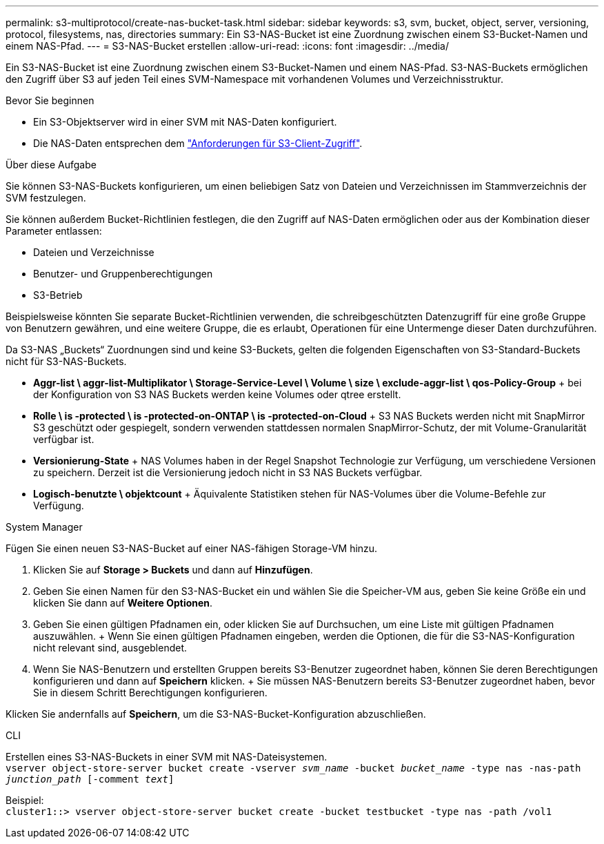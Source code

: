 ---
permalink: s3-multiprotocol/create-nas-bucket-task.html 
sidebar: sidebar 
keywords: s3, svm, bucket, object, server, versioning, protocol, filesystems, nas, directories 
summary: Ein S3-NAS-Bucket ist eine Zuordnung zwischen einem S3-Bucket-Namen und einem NAS-Pfad. 
---
= S3-NAS-Bucket erstellen
:allow-uri-read: 
:icons: font
:imagesdir: ../media/


[role="lead"]
Ein S3-NAS-Bucket ist eine Zuordnung zwischen einem S3-Bucket-Namen und einem NAS-Pfad. S3-NAS-Buckets ermöglichen den Zugriff über S3 auf jeden Teil eines SVM-Namespace mit vorhandenen Volumes und Verzeichnisstruktur.

.Bevor Sie beginnen
* Ein S3-Objektserver wird in einer SVM mit NAS-Daten konfiguriert.
* Die NAS-Daten entsprechen dem link:nas-data-requirements-client-access-reference.html["Anforderungen für S3-Client-Zugriff"].


.Über diese Aufgabe
Sie können S3-NAS-Buckets konfigurieren, um einen beliebigen Satz von Dateien und Verzeichnissen im Stammverzeichnis der SVM festzulegen.

Sie können außerdem Bucket-Richtlinien festlegen, die den Zugriff auf NAS-Daten ermöglichen oder aus der Kombination dieser Parameter entlassen:

* Dateien und Verzeichnisse
* Benutzer- und Gruppenberechtigungen
* S3-Betrieb


Beispielsweise könnten Sie separate Bucket-Richtlinien verwenden, die schreibgeschützten Datenzugriff für eine große Gruppe von Benutzern gewähren, und eine weitere Gruppe, die es erlaubt, Operationen für eine Untermenge dieser Daten durchzuführen.

Da S3-NAS „Buckets“ Zuordnungen sind und keine S3-Buckets, gelten die folgenden Eigenschaften von S3-Standard-Buckets nicht für S3-NAS-Buckets.

* *Aggr-list \ aggr-list-Multiplikator \ Storage-Service-Level \ Volume \ size \ exclude-aggr-list \ qos-Policy-Group* + bei der Konfiguration von S3 NAS Buckets werden keine Volumes oder qtree erstellt.
* *Rolle \ is -protected \ is -protected-on-ONTAP \ is -protected-on-Cloud* + S3 NAS Buckets werden nicht mit SnapMirror S3 geschützt oder gespiegelt, sondern verwenden stattdessen normalen SnapMirror-Schutz, der mit Volume-Granularität verfügbar ist.
* *Versionierung-State* + NAS Volumes haben in der Regel Snapshot Technologie zur Verfügung, um verschiedene Versionen zu speichern. Derzeit ist die Versionierung jedoch nicht in S3 NAS Buckets verfügbar.
* *Logisch-benutzte \ objektcount* + Äquivalente Statistiken stehen für NAS-Volumes über die Volume-Befehle zur Verfügung.


[role="tabbed-block"]
====
.System Manager
--
Fügen Sie einen neuen S3-NAS-Bucket auf einer NAS-fähigen Storage-VM hinzu.

. Klicken Sie auf *Storage > Buckets* und dann auf *Hinzufügen*.
. Geben Sie einen Namen für den S3-NAS-Bucket ein und wählen Sie die Speicher-VM aus, geben Sie keine Größe ein und klicken Sie dann auf *Weitere Optionen*.
. Geben Sie einen gültigen Pfadnamen ein, oder klicken Sie auf Durchsuchen, um eine Liste mit gültigen Pfadnamen auszuwählen. + Wenn Sie einen gültigen Pfadnamen eingeben, werden die Optionen, die für die S3-NAS-Konfiguration nicht relevant sind, ausgeblendet.
. Wenn Sie NAS-Benutzern und erstellten Gruppen bereits S3-Benutzer zugeordnet haben, können Sie deren Berechtigungen konfigurieren und dann auf *Speichern* klicken. + Sie müssen NAS-Benutzern bereits S3-Benutzer zugeordnet haben, bevor Sie in diesem Schritt Berechtigungen konfigurieren.


Klicken Sie andernfalls auf *Speichern*, um die S3-NAS-Bucket-Konfiguration abzuschließen.

--
.CLI
--
Erstellen eines S3-NAS-Buckets in einer SVM mit NAS-Dateisystemen. +
`vserver object-store-server bucket create -vserver _svm_name_ -bucket _bucket_name_ -type nas -nas-path _junction_path_ [-comment _text_]`

Beispiel: +
`cluster1::> vserver object-store-server bucket create -bucket testbucket -type nas -path /vol1`

--
====